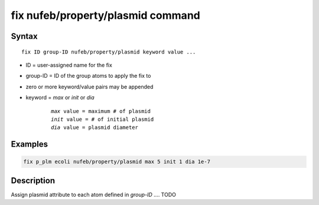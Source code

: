.. index:: fix nufeb/property/plasmid

fix nufeb/property/plasmid command
=====================================

Syntax
""""""

.. parsed-literal::
    
    fix ID group-ID nufeb/property/plasmid keyword value ...
    
* ID = user-assigned name for the fix
* group-ID = ID of the group atoms to apply the fix to
* zero or more keyword/value pairs may be appended
* keyword = *max* or *init* or *dia* 

	.. parsed-literal::
	
	    *max* value = maximum # of plasmid
	    *init* value = # of initial plasmid
	    *dia* value = plasmid diameter

Examples
""""""""

.. code-block:: 

   fix p_plm ecoli nufeb/property/plasmid max 5 init 1 dia 1e-7
   
Description
"""""""""""

Assign plasmid attribute to each atom defined in *group-ID* .... TODO